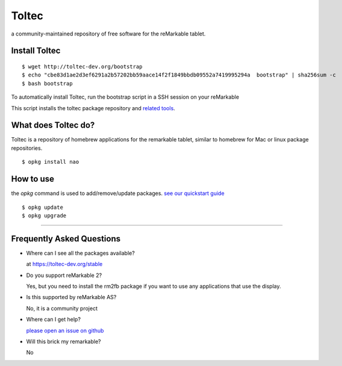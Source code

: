======
Toltec
======

.. class:: center

a community-maintained repository of free software for the reMarkable tablet.

Install Toltec
==============

::

    $ wget http://toltec-dev.org/bootstrap
    $ echo "cbe83d1ae2d3ef6291a2b57202bb59aace14f2f1849bbdb09552a7419995294a  bootstrap" | sha256sum -c
    $ bash bootstrap

.. class:: left

  To automatically install Toltec, run the bootstrap script in a SSH session on your reMarkable

.. class:: right

  This script installs the toltec package repository and `related tools <#>`_.


What does Toltec do?
====================

.. class:: left

  Toltec is a repository of homebrew applications for the remarkable tablet, similar to homebrew for Mac or linux package repositories.


.. class:: right

::

     $ opkg install nao


How to use
==========

.. class:: left

  the `opkg` command is used to add/remove/update packages. `see our quickstart guide <#>`_


.. class:: right

::

     $ opkg update
     $ opkg upgrade


---------------------------------------------------------------

Frequently Asked Questions
==========================

* Where can I see all the packages available?

  at https://toltec-dev.org/stable

* Do you support reMarkable 2?

  Yes, but you need to install the rm2fb package if you want to use any applications that use the display.

* Is this supported by reMarkable AS?

  No, it is a community project

* Where can I get help?

  `please open an issue on github <#>`_

* Will this brick my remarkable?

  No
